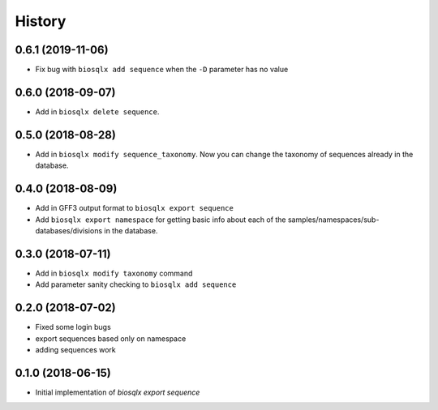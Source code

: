 =======
History
=======

0.6.1 (2019-11-06)
------------------

* Fix bug with ``biosqlx add sequence`` when the ``-D`` parameter has no value

0.6.0 (2018-09-07)
------------------

* Add in ``biosqlx delete sequence``.

0.5.0 (2018-08-28)
------------------

* Add in ``biosqlx modify sequence_taxonomy``. Now you can change the
  taxonomy of sequences already in the database.

0.4.0 (2018-08-09)
------------------

* Add in GFF3 output format to ``biosqlx export sequence``
* Add ``biosqlx export namespace`` for getting basic info about each 
  of the samples/namespaces/sub-databases/divisions in the database.

0.3.0 (2018-07-11)
------------------

* Add in ``biosqlx modify taxonomy`` command
* Add parameter sanity checking to ``biosqlx add sequence``

0.2.0 (2018-07-02)
------------------

* Fixed some login bugs
* export sequences based only on namespace
* adding sequences work

0.1.0 (2018-06-15)
------------------

* Initial implementation of `biosqlx export sequence`
